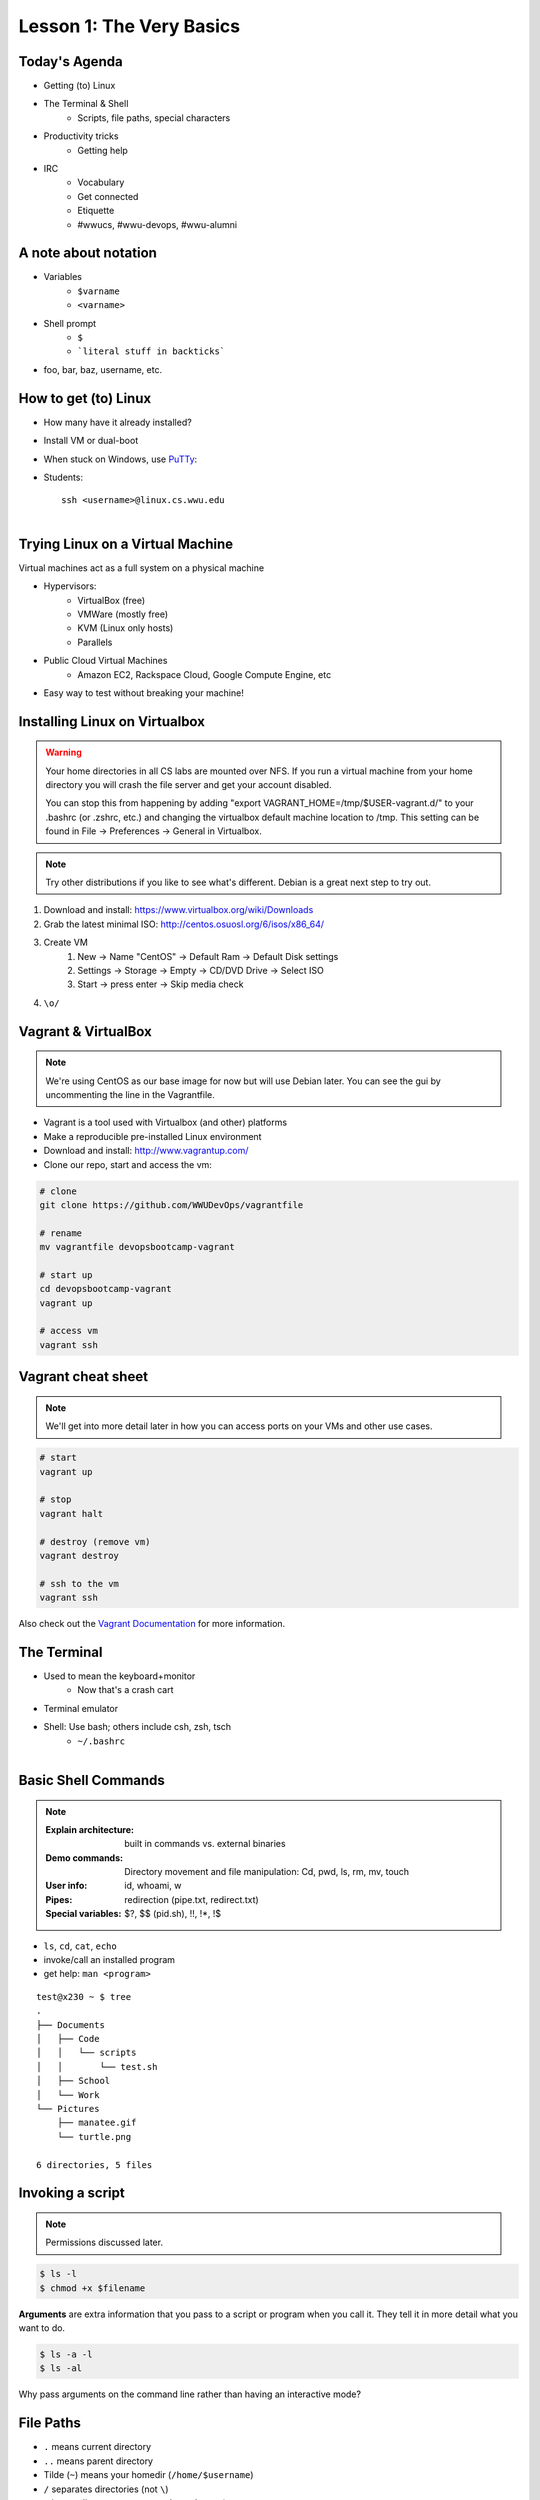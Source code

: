 Lesson 1: The Very Basics
=========================

Today's Agenda
--------------

* Getting (to) Linux
* The Terminal & Shell
    * Scripts, file paths, special characters
* Productivity tricks
    * Getting help

.. figure:: /static/Tux.png
    :align: right

* IRC
    * Vocabulary
    * Get connected
    * Etiquette
    * #wwucs, #wwu-devops, #wwu-alumni
A note about notation
---------------------

.. figure:: /static/stickynote.png
    :align: right
    :scale: 20%

* Variables
    * ``$varname``
    * ``<varname>``
* Shell prompt
    * ``$``
    * ```literal stuff in backticks```
* foo, bar, baz, username, etc.

How to get (to) Linux
---------------------

.. figure:: /static/dualboot.png
    :align: right
    :scale: 40%

* How many have it already installed?
* Install VM or dual-boot
* When stuck on Windows, use `PuTTy`_:
* Students::

    ssh <username>@linux.cs.wwu.edu


.. figure:: /static/osm_server.jpg
    :align: right
    :scale: 50%

.. _PuTTy: http://www.chiark.greenend.org.uk/~sgtatham/putty/

Trying Linux on a Virtual Machine
---------------------------------

Virtual machines act as a full system on a physical machine

.. figure:: /static/virtualbox.png
    :align: right
    :scale: 50%

* Hypervisors:
    * VirtualBox (free)
    * VMWare (mostly free)
    * KVM (Linux only hosts)
    * Parallels
* Public Cloud Virtual Machines
    * Amazon EC2, Rackspace Cloud, Google Compute Engine, etc
* Easy way to test without breaking your machine!

Installing Linux on Virtualbox
------------------------------

.. warning::
  Your home directories in all CS labs are mounted over NFS. If you run a 
  virtual machine from your home directory you will crash the file server and 
  get your account disabled.
  
  You can stop this from happening by adding "export 
  VAGRANT_HOME=/tmp/$USER-vagrant.d/" to your .bashrc (or .zshrc, etc.) and 
  changing the virtualbox default machine location to /tmp. This setting can be
  found in File -> Preferences -> General in Virtualbox.

.. note:: 
  Try other distributions if you like to see what's different. Debian is a great
  next step to try out.

#. Download and install: https://www.virtualbox.org/wiki/Downloads
#. Grab the latest minimal ISO: http://centos.osuosl.org/6/isos/x86_64/
#. Create VM
    #. New -> Name "CentOS" -> Default Ram -> Default Disk settings
    #. Settings -> Storage -> Empty -> CD/DVD Drive -> Select ISO
    #. Start -> press enter -> Skip media check
#. ``\o/``

Vagrant & VirtualBox
--------------------

.. note::
  We're using CentOS as our base image for now but will use Debian later. You
  can see the gui by uncommenting the line in the Vagrantfile.

* Vagrant is a tool used with Virtualbox (and other) platforms
* Make a reproducible pre-installed Linux environment
* Download and install: http://www.vagrantup.com/
* Clone our repo, start and access the vm:

.. code-block:: bash

  # clone
  git clone https://github.com/WWUDevOps/vagrantfile

  # rename
  mv vagrantfile devopsbootcamp-vagrant

  # start up
  cd devopsbootcamp-vagrant
  vagrant up

  # access vm
  vagrant ssh

Vagrant cheat sheet
-------------------

.. note::
  We'll get into more detail later in how you can access ports on your VMs and
  other use cases.

.. code-block:: bash

    # start
    vagrant up

    # stop
    vagrant halt

    # destroy (remove vm)
    vagrant destroy

    # ssh to the vm
    vagrant ssh

Also check out the `Vagrant Documentation
<http://docs.vagrantup.com/v2/cli/index.html>`_ for more information.

The Terminal
------------

.. figure:: /static/crashcart.jpg
    :align: right
    :scale: 75%

* Used to mean the keyboard+monitor
    * Now that's a crash cart
* Terminal emulator
* Shell: Use bash; others include csh, zsh, tsch
    * ``~/.bashrc``

.. figure:: /static/televideo_terminal.jpg
    :align: right
    :scale: 40%

.. figure:: /static/teletype_terminal.jpg
    :align: left

Basic Shell Commands
--------------------

.. note::

  :Explain architecture: built in commands vs. external binaries
  :Demo commands:
    Directory movement and file manipulation: Cd, pwd, ls, rm, mv, touch
  :User info: id, whoami, w
  :Pipes: redirection (pipe.txt, redirect.txt)
  :Special variables: $?, $$ (pid.sh), !!, !*, !$

.. figure:: /static/pylogo.png
    :align: right
    :scale: 75%

* ``ls``, ``cd``, ``cat``, ``echo``
* invoke/call an installed program
* get help: ``man <program>``

::

    test@x230 ~ $ tree
    .
    ├── Documents
    │   ├── Code
    │   │   └── scripts
    │   │       └── test.sh
    │   ├── School
    │   └── Work
    └── Pictures
        ├── manatee.gif
        └── turtle.png

    6 directories, 5 files

Invoking a script
-----------------

.. note:: Permissions discussed later.

.. code-block:: bash

    $ ls -l
    $ chmod +x $filename

**Arguments** are extra information that you pass to a script or program when
you call it. They tell it in more detail what you want to do.

.. code-block:: bash

    $ ls -a -l
    $ ls -al

Why pass arguments on the command line rather than having an interactive mode?

File Paths
----------

* ``.`` means current directory
* ``..`` means parent directory
* Tilde (``~``) means your homedir (``/home/$username``)
* ``/`` separates directories (not ``\``)
* ``/`` is root directory, so ``~`` expands to ``/home/$username/``
* current path appears in your prompt: I'm logged in as the user test on the
  machine named x230

.. code-block:: bash

    test@x230 ~ $ ls
    Documents  Pictures
    test@x230 ~ $ cd Documents/
    test@x230 ~/Documents $ ls
    Code  School  Work
    test@x230 ~/Documents $


.. note::
  root directory is not to be confused with a home directory for the root
  account

Special Characters
------------------

* escape with ``\`` to use them literally
* # means a comment
* ; allows multiple commands per line
* !, ?, \*, &&, &
* Regular expressions (we'll learn more later)

.. figure:: /static/xkcd_regex.png
    :align: center
    :scale: 50%

Type less
---------

* Reverse-i-search
    * ctrl+r then type command
* aliases
    * ``~/.bashrc``
* Tab completion

.. figure:: /static/space_cadet_keyboard.gif
    :align: center
    :scale: 75%

Automation > Typing > Mouse

Help, get me out of here!
-------------------------

.. figure:: /static/exit.jpg
    :align: center

* ctrl+c kills/quits
* ctrl+d sends EOF (end-of-file)
    * also means logout
* :q gets you out of Vi derivatives and man pages
    * esc - esc - :q if you changed modes
* read what's on your screen; it'll help you

Knowledge Check
---------------

::

    test@x230 ~ $ tree
    .
    ├── Documents
    │   ├── Code
    │   │   └── scripts
    │   │       └── test.sh
    │   ├── School
    │   └── Work
    └── Pictures
        ├── manatee.gif
        └── turtle.png
    6 directories, 5 files

* What user am I logged in as?
* What command did I just run?
* What is my current directory when I run that command?

More about Man Pages
--------------------

* the manual (rtfm)::

    $ man <program>
    $ man man

* use ``/phrase`` to search for ``phrase`` in the document; ``n`` for next match
* else::

    $ <program> --help

Documentation
-------------

Man pages, blogs you find by Googling, StackOverflow

.. figure:: /static/google.gif
    :align: center
    :scale: 50%

*  Contribute to community
    * Correct it if it's wrong
    * Remind them what newbies don't know
    * Write your own
* For your future self as well
* Start now

Asking for help
---------------

It's okay to ask.

#. What should be happening?
#. What's actually happening?
#. Google it
#. Skim the manuals of each component
#. Identify a friend, mentor, or IRC channel who could help
#. When they're not busy, give them a quick synopsis of points 1 and 2,
   mentioning what possibilities you've ruled out by searching.

**Contributions = expertise + time**

Don't waste experts' time, but do build your expertise.

IRC
---

.. figure:: /static/multiple_networks.gif
    :scale: 40%
    :align: center

* Internet Relay Chat
* Very old (RFC 1459 May 1993)
* Works on everything (no GUI needed)
* The people you want to listen to are there

A Client
--------

.. note:: Switche to a terminal and show example

Use irssi in screen

.. code-block:: bash

    # This step is optional, but persistent IRC is cool
    $ ssh <username>@<preferred shell host>

    # start Screen
    $ screen -S irc

    # start your client
    $ irssi

    # after ending ssh session, to get back:
    $ ssh <username>@<preferred shell host>
    $ screen -dr IRC

Networks
--------

.. figure:: /static/multiple_networks.gif
    :scale: 30%
    :align: center

::

    /connect irc.freenode.net

    /nick <myawesomenickname>
    /msg nickserv register <password> <email>

    /nick <myawesomenickname>
    /msg nickserv identify <password>

Channels
--------

::

    /join #osu-lug
    /join #devopsbootcamp

:``/list``:
  - tells all channels on network
  - Don't do this on Freenode!
:``/topic``: tells you the current channel's topic
:``/names``: tells you who's here

Commands
--------

* take action with ``/me does thing```
* everything else starting with / is a command

::

    /say $thing
    /join, /part, /whois <nick>, /msg, /help <command>

Note that nothing shows up in the channel when you run a ``/whois`` command; it
shows up either in your status buffer or your conversation with the person.

.. rst-class:: codeblock-sm

::

    12:04 -!- _test_ [~test@c-50-137-46-63.hsd1.or.comcast.net]
    12:04 -!-  ircname  : Example User
    12:04 -!-  channels : #ExampleChannel
    12:04 -!-  server   : moorcock.freenode.net [TX, USA]
    12:04 -!-  hostname : c-50-137-46-63.hsd1.or.comcast.net 50.137.46.63
    12:04 -!-  idle     : 0 days 0 hours 2 mins 38 secs [signon: Wed Nov  6
    12:00:30
                          2013]
    12:04 -!- End of WHOIS

Useful tricks
-------------

* Tab-complete works on nicknames. use it.
* Highlight when people say your name
* Symbols are *not* part of names; they mark status in channel
* Logging (expect it); \`/set autolog on\`
* chanserv and nickserv are good bots to know
    * hamper is also a bot

Screen & Irssi Hints
--------------------

* Paste with ctrl+shift+v
    * PuTTY defaults to right-click to paste
* to get back, ``screen -dr IRC``
* Can you use ``man screen`` to find out what the d and r flags mean?

::

 SCREEN(1)                                                               SCREEN(1)

 NAME
        screen - screen manager with VT100/ANSI terminal emulation

 SYNOPSIS
        screen [ -options ] [ cmd [ args ] ]
        screen -r [[pid.]tty[.host]]
        screen -r sessionowner/[[pid.]tty[.host]]
 Manual page screen(1) line 1 (press h for help or q to quit)

Etiquette
---------

* Lurk more
* Don't ask to ask
    * Lure help out of hiding with tasty details of problem
* Show that you're worth helping
* Read the topic
    * ``/topic``
    * Output only shows up in your channel, not to everyone else
* Pastebin code
* Choose your nick carefully

Terminology
-----------

* ping/pong
* flapping

.. figure:: /static/jargon.jpg
    :align: right
    :scale: 50%

* tail
* hat
* nick
* netsplit
* kick/ban/k-line
* common emotes
    * ``o/`` AND  ``\o`` high fives
    * ``/me &`` means afk

Review
------

* What's Linux?
* How do you open a terminal emulator?
    * this varies between window managers
* I have the script ``test.py``. How do I run it??
* How do you list all the files in the current directory?
* Give 2 ways to change directory to your home directory.
* How do you start an irc client?
    * How often should you need to start your IRC client?
* How do you reconnect to a screen session?
* Give an example of something which you should not do in IRC
